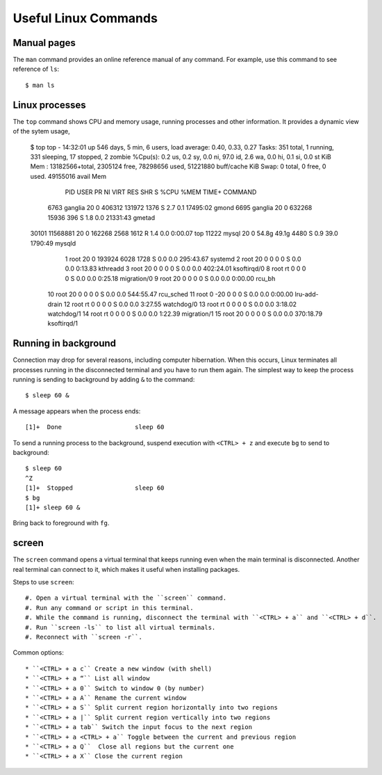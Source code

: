 Useful Linux Commands
=====================

Manual pages
^^^^^^^^^^^^

The ``man`` command provides an online reference manual of any command. For example, use this command to see reference of ``ls``::

	$ man ls

Linux processes
^^^^^^^^^^^^^^^

The ``top`` command shows CPU and memory usage, running processes and other information. It provides a dynamic view of the sytem usage, 

 	$ top
	top - 14:32:01 up 546 days, 5 min,  6 users,  load average: 0.40, 0.33, 0.27
	Tasks: 351 total,   1 running, 331 sleeping,  17 stopped,   2 zombie
	%Cpu(s):  0.2 us,  0.2 sy,  0.0 ni, 97.0 id,  2.6 wa,  0.0 hi,  0.1 si,  0.0 st
	KiB Mem : 13182566+total,  2305124 free, 78298656 used, 51221880 buff/cache
	KiB Swap:        0 total,        0 free,        0 used. 49155016 avail Mem

	  PID USER      PR  NI    VIRT    RES    SHR S  %CPU %MEM     TIME+ COMMAND
	 6763 ganglia   20   0  406312 131972   1376 S   2.7  0.1  17495:02 gmond
	 6695 ganglia   20   0  632268  15936    396 S   1.8  0.0  21331:43 gmetad
	30101 11568881  20   0  162268   2568   1612 R   1.4  0.0   0:00.07 top
	11222 mysql     20   0   54.8g  49.1g   4480 S   0.9 39.0   1790:49 mysqld
		1 root      20   0  193924   6028   1728 S   0.0  0.0 295:43.67 systemd
		2 root      20   0       0      0      0 S   0.0  0.0   0:13.83 kthreadd
		3 root      20   0       0      0      0 S   0.0  0.0 402:24.01 ksoftirqd/0
		8 root      rt   0       0      0      0 S   0.0  0.0   0:25.18 migration/0
		9 root      20   0       0      0      0 S   0.0  0.0   0:00.00 rcu_bh
	   10 root      20   0       0      0      0 S   0.0  0.0 544:55.47 rcu_sched
	   11 root       0 -20       0      0      0 S   0.0  0.0   0:00.00 lru-add-drain
	   12 root      rt   0       0      0      0 S   0.0  0.0   3:27.55 watchdog/0
	   13 root      rt   0       0      0      0 S   0.0  0.0   3:18.02 watchdog/1
	   14 root      rt   0       0      0      0 S   0.0  0.0   1:22.39 migration/1
	   15 root      20   0       0      0      0 S   0.0  0.0 370:18.79 ksoftirqd/1

Running in background
^^^^^^^^^^^^^^^^^^^^^

Connection may drop for several reasons, including computer hibernation. When this occurs, Linux terminates all processes running in the disconnected terminal and you have to run them again. The simplest way to keep the process running is sending to background by adding ``&`` to the command::

	$ sleep 60 & 
	
A message appears when the process ends::

	[1]+  Done                    sleep 60
	
To send a running process to the background, suspend execution with ``<CTRL> + z`` and execute ``bg`` to send to background::


	$ sleep 60
	^Z
	[1]+  Stopped                 sleep 60
	$ bg
	[1]+ sleep 60 &
	
Bring back to foreground with ``fg``.

screen
^^^^^^

The ``screen`` command opens a virtual terminal that keeps running even when the main terminal is disconnected. Another real terminal can connect to it, which makes it useful when installing packages. 

Steps to use ``screen``::

#. Open a virtual terminal with the ``screen`` command.
#. Run any command or script in this terminal.
#. While the command is running, disconnect the terminal with ``<CTRL> + a`` and ``<CTRL> + d``.
#. Run ``screen -ls`` to list all virtual terminals.
#. Reconnect with ``screen -r``.

Common options::

* ``<CTRL> + a c`` Create a new window (with shell)
* ``<CTRL> + a “`` List all window
* ``<CTRL> + a 0`` Switch to window 0 (by number)
* ``<CTRL> + a A`` Rename the current window
* ``<CTRL> + a S`` Split current region horizontally into two regions
* ``<CTRL> + a |`` Split current region vertically into two regions
* ``<CTRL> + a tab`` Switch the input focus to the next region
* ``<CTRL> + a <CTRL> + a`` Toggle between the current and previous region
* ``<CTRL> + a Q``  Close all regions but the current one
* ``<CTRL> + a X`` Close the current region
	
	